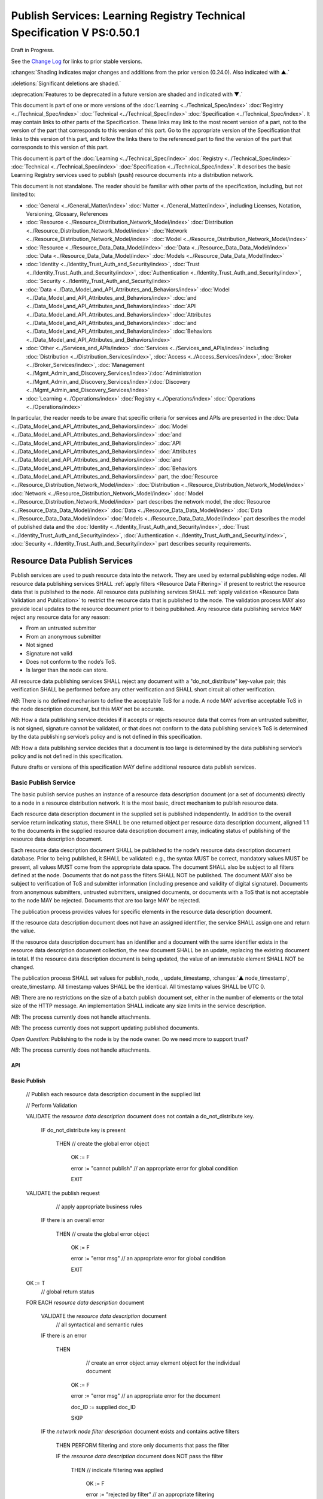 

=======================================================================
Publish Services: Learning Registry Technical Specification V PS:0.50.1
=======================================================================

Draft in Progress.

See the `Change Log`_ for links to prior stable versions.

:changes:`Shading indicates major changes and additions from the prior version (0.24.0). Also indicated with ▲.`

:deletions:`Significant deletions are shaded.`

:deprecation:`Features to be deprecated in a future version are shaded and indicated with ▼.`

This document is part of one or more versions of the :doc:`Learning <../Technical_Spec/index>` :doc:`Registry <../Technical_Spec/index>` :doc:`Technical <../Technical_Spec/index>` :doc:`Specification <../Technical_Spec/index>`. It may contain links to other parts of the Specification.
These links may link to the most recent version of a part, not to the version of the part that corresponds to this version of this part.
Go to the appropriate version of the Specification that links to this version of this part, and follow the links there to the referenced part to find the version of the part that corresponds to this version of this part.


This document is part of the :doc:`Learning <../Technical_Spec/index>` :doc:`Registry <../Technical_Spec/index>` :doc:`Technical <../Technical_Spec/index>` :doc:`Specification <../Technical_Spec/index>`. It describes the basic Learning Registry services used to publish (push) resource documents into a distribution network.

This document is not standalone.
The reader should be familiar with other parts of the specification, including, but not limited to:

- :doc:`General <../General_Matter/index>` :doc:`Matter <../General_Matter/index>`, including Licenses, Notation, Versioning, Glossary, References

- :doc:`Resource <../Resource_Distribution_Network_Model/index>` :doc:`Distribution <../Resource_Distribution_Network_Model/index>` :doc:`Network <../Resource_Distribution_Network_Model/index>` :doc:`Model <../Resource_Distribution_Network_Model/index>`

- :doc:`Resource <../Resource_Data_Data_Model/index>` :doc:`Data <../Resource_Data_Data_Model/index>` :doc:`Data <../Resource_Data_Data_Model/index>` :doc:`Models <../Resource_Data_Data_Model/index>`

- :doc:`Identity <../Identity_Trust_Auth_and_Security/index>`, :doc:`Trust <../Identity_Trust_Auth_and_Security/index>`, :doc:`Authentication <../Identity_Trust_Auth_and_Security/index>`, :doc:`Security <../Identity_Trust_Auth_and_Security/index>`

- :doc:`Data <../Data_Model_and_API_Attributes_and_Behaviors/index>` :doc:`Model <../Data_Model_and_API_Attributes_and_Behaviors/index>` :doc:`and <../Data_Model_and_API_Attributes_and_Behaviors/index>` :doc:`API <../Data_Model_and_API_Attributes_and_Behaviors/index>` :doc:`Attributes <../Data_Model_and_API_Attributes_and_Behaviors/index>` :doc:`and <../Data_Model_and_API_Attributes_and_Behaviors/index>` :doc:`Behaviors <../Data_Model_and_API_Attributes_and_Behaviors/index>`

- :doc:`Other <../Services_and_APIs/index>` :doc:`Services <../Services_and_APIs/index>` including :doc:`Distribution <../Distribution_Services/index>`, :doc:`Access <../Access_Services/index>`, :doc:`Broker <../Broker_Services/index>`, :doc:`Management <../Mgmt_Admin_and_Discovery_Services/index>`/:doc:`Administration <../Mgmt_Admin_and_Discovery_Services/index>`/:doc:`Discovery <../Mgmt_Admin_and_Discovery_Services/index>`

- :doc:`Learning <../Operations/index>` :doc:`Registry <../Operations/index>` :doc:`Operations <../Operations/index>`

In particular, the reader needs to be aware that specific criteria for services and APIs are presented in the :doc:`Data <../Data_Model_and_API_Attributes_and_Behaviors/index>` :doc:`Model <../Data_Model_and_API_Attributes_and_Behaviors/index>` :doc:`and <../Data_Model_and_API_Attributes_and_Behaviors/index>` :doc:`API <../Data_Model_and_API_Attributes_and_Behaviors/index>` :doc:`Attributes <../Data_Model_and_API_Attributes_and_Behaviors/index>` :doc:`and <../Data_Model_and_API_Attributes_and_Behaviors/index>` :doc:`Behaviors <../Data_Model_and_API_Attributes_and_Behaviors/index>` part, the :doc:`Resource <../Resource_Distribution_Network_Model/index>` :doc:`Distribution <../Resource_Distribution_Network_Model/index>` :doc:`Network <../Resource_Distribution_Network_Model/index>` :doc:`Model <../Resource_Distribution_Network_Model/index>` part describes the network model, the :doc:`Resource <../Resource_Data_Data_Model/index>` :doc:`Data <../Resource_Data_Data_Model/index>` :doc:`Data <../Resource_Data_Data_Model/index>` :doc:`Models <../Resource_Data_Data_Model/index>` part describes the model of published data and the :doc:`Identity <../Identity_Trust_Auth_and_Security/index>`, :doc:`Trust <../Identity_Trust_Auth_and_Security/index>`, :doc:`Authentication <../Identity_Trust_Auth_and_Security/index>`, :doc:`Security <../Identity_Trust_Auth_and_Security/index>` part describes security requirements.

.. _Resource Data Publish Services:

""""""""""""""""""""""""""""""
Resource Data Publish Services
""""""""""""""""""""""""""""""

Publish services are used to push resource data into the network.
They are used by external publishing edge nodes.
All resource data publishing services SHALL :ref:`apply filters <Resource Data Filtering>` if present to restrict the resource data that is published to the node.
All resource data publishing services SHALL :ref:`apply validation <Resource Data Validation and Publication>` to restrict the resource data that is published to the node.
The validation process MAY also provide local updates to the resource document prior to it being published.
Any resource data publishing service MAY reject any resource data for any reason:

- From an untrusted submitter

- From an anonymous submitter

- Not signed

- Signature not valid

- Does not conform to the node’s ToS.

- Is larger than the node can store.
  

All resource data publishing services SHALL reject any document with a "do_not_distribute" key-value pair; this verification SHALL be performed before any other verification and SHALL short circuit all other verification.

*NB*: There is no defined mechanism to define the acceptable ToS for a node.
A node MAY advertise acceptable ToS in the node description document, but this MAY not be accurate.

*NB*: How a data publishing service decides if it accepts or rejects resource data that comes from an untrusted submitter, is not signed, signature cannot be validated, or that does not conform to the data publishing service’s ToS is determined by the data publishing service’s policy and is not defined in this specification.

*NB*: How a data publishing service decides that a document is too large is determined by the data publishing service’s policy and is not defined in this specification.

Future drafts or versions of this specification MAY define additional resource data publish services.


.. _Basic Publish Service:

---------------------
Basic Publish Service
---------------------

The basic publish service pushes an instance of a resource data description document (or a set of documents) directly to a node in a resource distribution network.
It is the most basic, direct mechanism to publish resource data.


Each resource data description document in the supplied set is published independently.
In addition to the overall service return indicating status, there SHALL be one returned object per resource data description document, aligned 1:1 to the documents in the supplied resource data description document array, indicating status of publishing of the resource data description document.

Each resource data description document SHALL be published to the node’s resource data description document database.
Prior to being published, it SHALL be validated: e.g., the syntax MUST be correct, mandatory values MUST be present, all values MUST come from the appropriate data space.
The document SHALL also be subject to all filters defined at the node.
Documents that do not pass the filters SHALL NOT be published.
The document MAY also be subject to verification of ToS and submitter information (including presence and validity of digital signature).
Documents from anonymous submitters, untrusted submitters, unsigned documents, or documents with a ToS that is not acceptable to the node MAY be rejected.
Documents that are too large MAY be rejected.

The publication process provides values for specific elements in the resource data description document.

If the resource data description document does not have an assigned identifier, the service SHALL assign one and return the value.


If the resource data description document has an identifier and a document with the same identifier exists in the resource data description document collection, the new document SHALL be an update, replacing the existing document in total.
If the resource data description document is being updated, the value of an immutable element SHALL NOT be changed.

The publication process SHALL set values for publish_node, , update_timestamp, :changes:`▲ node_timestamp`, create_timestamp.
All timestamp values SHALL be the identical.
All timestamp values SHALL be UTC 0.

*NB*: There are no restrictions on the size of a batch publish document set, either in the number of elements or the total size of the HTTP message.
An implementation SHALL indicate any size limits in the service description.

*NB*: The process currently does not handle attachments.

*NB*: The process currently does not support updating published documents.

*Open* *Question*: Publishing to the node is by the node owner.
Do we need more to support trust?

*NB*: The process currently does not handle attachments.

API
===


.. http:post:: /publish

        **Arguments:**

            None

        **Request Object:**

        .. sourcecode:: http

            {
                "documents": [ 
                                        // array of
                                        // resource data description documents

                    {resource_data_description} 
                                        // resource data to be published

                ]

            }

        **Results Object:**

        .. sourcecode:: http

            {

                "OK": boolean,          
                                        // T if successful

                "error": "string",      
                                        // text describing global error
                                        // present only if NOT OK

                "document_results": [
                                        // array of per document results

                    {

                        "doc_ID": "string",            
                                        // ID of the document

                        "OK": boolean   
                                        // T if document was published

                        "error": "string"              
                                        // text describing error or filter failure
                                        // present only if NOT OK
                    }

                ]

            }

        :statuscode 200: no error
        :statuscode 500: error            
            
Basic Publish
=============



    // Publish each resource data description document in the supplied list

    // Perform Validation    

    VALIDATE the *resource* *data* *description* document does not contain a do_not_distribute key.

        IF do_not_distribute key is present

            THEN // create the global error object

                OK := F

                error := "cannot publish"  // an appropriate error for global condition
                                
                EXIT

    VALIDATE the publish request 
                                        // apply appropriate business rules

        IF there is an overall error 

            THEN // create the global error object

                OK := F

                error := "error msg"    // an appropriate error for global condition

                EXIT

    OK := T                     
                                        // global return status

    FOR EACH *resource* *data* *description* document

        VALIDATE the *resource* *data* *description* document 
                                        // all syntactical and semantic rules

        IF there is an error

            THEN                
                                        // create an error object array element object for the individual document    
    
                OK := F
    
                error := "error msg"    // an appropriate error for the document
    
                doc_ID := supplied doc_ID 
    
                SKIP

        IF the *network* *node* *filter* *description* document exists and contains active filters

            THEN PERFORM filtering and store only documents that pass the filter

            IF the *resource* *data* *description* document does NOT pass the filter

                THEN     // indicate filtering was applied
    
                    OK := F
    
                    error := "rejected by filter"  // an appropriate filtering message
    
                    doc_ID := supplied doc_ID 
    
                    SKIP

        IF the service applies ToS checks

            AND the *resource* *data* *description* document TOS is unacceptable

                THEN    
                                        // indicate ToS was rejected
    
                    OK := F
    
                    error := "rejected by ToS" // an appropriate message
    
                    doc_ID := supplied doc_ID 
    
                    SKIP

        IF the service does not accept anonymous submissions

            AND the *resource* *data* *description* document has submitted_type=="anonymous"

                THEN     // indicate submitted type was rejected
    
                    OK := F
    
                    error := "anon submission rejected"  // an appropriate message
    
                    doc_ID := supplied doc_ID 
    
                    SKIP

        IF the service validates the submitter

            AND the *resource* *data* *description* document submitter cannot be verified or trusted

                THEN // indicate submitter was rejected
    
                    OK := F
    
                    error := "rejected submitter"  // an appropriate message
    
                    doc_ID := supplied doc_ID 
    
                    SKIP

        IF the service requires a signature

            AND the *resource* *data* *description* document signature not present

                THEN // indicate signature was rejected
                    OK := F
    
                    error := "no signature" // an appropriate message
    
                    doc_ID := supplied doc_ID 
    
                    SKIP

        IF the service validates the signature

            AND the *resource* *data* *description* document signature cannot be verified

                THEN    
                                        // indicate signature was rejected
    
                    OK := F
    
                    error := "rejected signature"  // an appropriate message
    
                    doc_ID := supplied doc_ID 
    
                    SKIP

        IF the node limits the size of document that can be stored

            AND the *resource* *data* *description* document is too large

                THEN     // indicate document too large
    
                    OK := F
    
                    error := "too large"  // an appropriate message
    
                    doc_ID := supplied doc_ID
    
                    SKIP

        IF *resource* *data* *description* document did not have a supplied doc_ID

            THEN generate a new unique doc_ID

        
        :changes:`▲ graveyard := []`

        IF *resource* *data* *description* document has a non-empty "replaces" property

            THEN          
                                        // check that document can be published according to replacement policy

                FOR EACH *resource* *data* *description* specifed in "replaces" property

                    IF the original *resource data description* document can be replaced

                        THEN    
                                        // indicate tombstone can be created`

                            CREATE *tombstone document* for original *resource data description* document

                            PUSH  *tombstone document* to graveyard

                        IF the replacement *resource data description* document violates *replacement policy*

                            THEN    
                                        // indicate that replacement is invalid and not permitted

                                OK := F

                                error := "rejected replacement"  
                                        // an appropriate message

                                doc_ID := supplied doc_ID

                                SKIP


        PUBLISH the *resource* *data* *description* document to the node by the owner of the node to the node’s resource data description document database

            SET publish_node, update_timestamp, :changes:`▲ node_timestamp`, create_timestamp

        IF there is a publishing error

                THEN            
                                        // create an error object array element object for the individual document    

                    OK := F
    
                    error := "publish failed" 
                                        // an appropriate error for the publish failure
    
                    doc_ID := supplied doc_ID 
    
                    SKIP

        :changes:`▲ VALIDATE tombstones in graveyard may be saved.`

            IF tombstones are permitted to be saved by *replacement policy*

                THEN

                    FOR EACH tombstone in graveyard

                        IF *tombstone document* exists for *resource data description document* specified in *tombstone document*:

                            SKIP

                        ELSE

                            UPDATE original *resource data description document* specified in *tombstone document* with the *tombstone document*  
                                        // this is a replacement operation

                                        // create a return object array element object for the individual document
    
        OK := T
    
        doc_ID  
                                        // supplied or generated doc_ID

    

Service Description
===================

::

    {

        "doc_type": "service_description",

        "doc_version": "0.20.0",

        "doc_scope": "node",

        "active": true,

        "service_id": "<uniqueid>",

        "service_type": "publish",

        "service_name": "Basic Publish",

        "service_description": "Service to directly publish one or more resource description documents to the node",

        "service_version": "0.23.0",

        "service_endpoint": "<node-service-endpoint-URL>",

        "service_auth":                     
                                        // service authentication and authorization descriptions

        {

            "service_authz": ["<authvalue>"], 
                                        // authz values for the service

            "service_key": < T / F > ,      
                                        // does service use an access key            

            "service_https": < T / F >      
                                        // does service require https

        },

        "service_data":

        {

            "doc_limit": integer, 
                                        // specify the maximum number of documents in a batch

            "msg_size_limit": integer   
                                        // specify the maximum message size

        }

    }

When the service is deployed at a node, appropriate values for the placeholders (service_id, service_endpoint, service_auth) SHALL be provided.
Appropriate values for the service_data elements SHALL be provided.
The descriptive values (service_name, service_description) MAY be changed from what is specified herein.



---------------------
SWORD Publish Service
---------------------

`SWORD <http://www.google.com/url?q=http%3A%2F%2Fswordapp.org%2F&sa=D&sntz=1&usg=AFQjCNHNjbuSIPXGlVbbWTlOZJYcQXnMSQ>`_ (Simple Web-service Offering Repository Deposit) is a profile of the Atom Publishing Protocol (known as APP or ATOMPUB).
The SWORD APP API provides a mechanism for a repository to publish its metadata or paradata to a node in the resource distribution network.
Unless specified, the service SHALL support the SWORD V 1.3 protocol.

The SWORD service currently supports publishing of a resource data description document to a node.
A node corresponds to a SWORD collection; there is only one collection to deposit to.
The service supports SWORD developer features and mediated deposit.
The service currently only supports the deposit JSON encoded resource data description documents.
Package support is currently not specified.

The service end points for the protocol operations are:

+---------------------------------------------+---------------------------------------------------------------------------------------------------------------------------------+
| **Atom** **Pub** **Protocol** **Operation** | **SWORD** **API** **Endpoint**                                                                                                  |
+---------------------------------------------+---------------------------------------------------------------------------------------------------------------------------------+
| Retrieving a Service Document               | GET <node\-service\-endpoint\-url>/swordservice                                                                                 |
+---------------------------------------------+---------------------------------------------------------------------------------------------------------------------------------+
| Listing Collections                         | Currently not supported. To be added in a later version of the specification.                                                   |
+---------------------------------------------+---------------------------------------------------------------------------------------------------------------------------------+
| Creating a Resource                         | POST <node\-service\-endpoint\-url>/swordpub                                                                                    |
+---------------------------------------------+---------------------------------------------------------------------------------------------------------------------------------+
| Editing a Resource                          | Currently not supported. May be added in a later version of the specification.                                                  |
+---------------------------------------------+---------------------------------------------------------------------------------------------------------------------------------+
| Deleting a Resource                         | Currently not supported. May be added in a later version of the specification                                                   |
+---------------------------------------------+---------------------------------------------------------------------------------------------------------------------------------+
| Retrieving a Resource                       | Not supported \-\- provided via the Atom Pub Service                                                                            |
+---------------------------------------------+---------------------------------------------------------------------------------------------------------------------------------+

*Open* *Question*: Should SWORD just publish the raw metadata or paradata document and let the service create the JSON?

Each of the protocol operations are specified separately.
The Service Description document SHALL apply to the entire API.




Retrieve Service Document
=========================

The SWORD Service Document endpoint SHALL return an XML SWORD Service Document with the following settings:

- Global element settings:

- <sword:version> element: 1.3

- <sword:verbose> element: true

- <sword:noOp> element: true

- Workspace settings: There SHALL be only one workspace.
  The <title> element of the workspace SHALL be the community_name from the *network* *community* *description* *data* *model*.
  If the community_name is missing, the value SHALL be the community_id from the *network* *community* *description* *data* *model**.*

- Collection settings: There SHALL be only one collection.

  - IRI (http attribute): URL of the network node

  - <title> element: The title of the collection SHALL be the node_name from the *network* *node* *description* *data* *model*.
    If the node_name is missing, the value SHALL be the node_id from the *network* *node* *description* *data* *model*.

  - <accept> element: application/json

  - <sword:mediation> element: true

  - <dcterms:abstract> element: The abstract SHALL be the node_description from the *network* *node* *description* *data* *model*.
    If the node_description is missing, the element SHALL be omitted.

  - <sword:collectionPolicy> element MAY be present.
    The value is determined by the policies of the node, network or community (e.g., for the public Learning Registry community, the policy is the terms of service for the community, `http <http://www.google.com/url?q=http%3A%2F%2Fwww.learningregisrty.org%2Ftos%2F&sa=D&sntz=1&usg=AFQjCNG3rD84JmiZzviK-iAYdu4QE0NbrQ>`_://`www <http://www.google.com/url?q=http%3A%2F%2Fwww.learningregisrty.org%2Ftos%2F&sa=D&sntz=1&usg=AFQjCNG3rD84JmiZzviK-iAYdu4QE0NbrQ>`_.`learningregisrty <http://www.google.com/url?q=http%3A%2F%2Fwww.learningregisrty.org%2Ftos%2F&sa=D&sntz=1&usg=AFQjCNG3rD84JmiZzviK-iAYdu4QE0NbrQ>`_.`org <http://www.google.com/url?q=http%3A%2F%2Fwww.learningregisrty.org%2Ftos%2F&sa=D&sntz=1&usg=AFQjCNG3rD84JmiZzviK-iAYdu4QE0NbrQ>`_/`tos <http://www.google.com/url?q=http%3A%2F%2Fwww.learningregisrty.org%2Ftos%2F&sa=D&sntz=1&usg=AFQjCNG3rD84JmiZzviK-iAYdu4QE0NbrQ>`_/)

  - <sword:treatment> and <sword:service> elements SHALL be omitted.

API
---

.. http:get:: /swordservice


    **HTTP Headers**

    .. sourcecode:: http

        X-On-Behalf-Of: [on-behalf-of-user]

    **Results XML**

    Well formed XML instance document that conforms to the SWORD 1.3 specification.

    .. sourcecode:: xml

        <?xml version="1.0" encoding="utf-8"?>
        <service xmlns="http://www.w3.org/2007/app" xmlns:atom="http://www.w3.org/2005/Atom" xmlns:dcterms="http://purl.org/dc/terms/" xmlns:sword="http://purl.org/net/sword/">
          <sword:version>1.3</sword:version>
          <sword:verbose>true</sword:verbose>
          <sword:noOp>true</sword:noOp>
          <workspace>
            <atom:title>...</atom:title>
            <collection href="...">
              <atom:title>...</atom:title>
              <accept>application/json</accept>
              <sword:mediation>true</sword:mediation>
              <dcterms:abstract>...</dcterms:abstract>
              <sword:collectionPolicy>...</sword:collectionPolicy>
            </collection>
          </workspace>
        </service>


SWORD: swordservice
-------------------

                                        // return the service document

    Build XML results document

    EMIT the Atom Pub and SWORD namespace declarations

    EMIT the required elements

    .. sourcecode:: xml

                <sword:version>1.3</sword:version>
                <sword:verbose>true</sword:verbose>
                <sword:noOp>true</sword:verbose>

    EMIT the workspace elements

    .. sourcecode:: xml

        <workspace>
            <atom:title>community_name or community_id from the *network community description data model*<atom:title>

    IF the [on-behalf-of-user] is permitted to publish to the node

        THEN EMIT the collection elements

        .. sourcecode:: xml

                <collection href="URL of the network node">
                  <atom:title>node_name or node_id from the *network node description data model*</atom:title>
                  <accept>application/json</accept>
                  <sword:mediation>true</sword:mediation>
                  <dcterms:abstract>node_description from the *network node description data model*</dcterms:abstract>
                  <sword:collectionPolicy>Policy URL</sword:collectionPolicy>
                </collection>

    Complete XML elements

    .. sourcecode:: xml

            </workspace>
        </service>




Create a Resource
=================

    in a future draft of the specification

API
---

.. http:post:: /swordpub

    **HTTP Headers**

    **Results XML**


SWORD: swordpub
---------------

::

    // pseudo code

Service Description
-------------------

::

    {

        "doc_type": "service_description",

        "doc_version": "0.20.0",

        "doc_scope": "node",

        "active": true,

        "service_id": "<uniqueid>",

        "service_type": "publish",

        "service_name": "SWORD APP Publish V1.3",

        "service_description": "Service to publish resource description documents to a node using the SWORD 1.3 protocol",

        "service_version": "0.10.0",

        "service_endpoint": "<node-service-endpoint-URL>",

        "service_auth":                 
                                        // service authentication and authorization descriptions

        {

            "service_authz": ["<authvalue>"], 
                                        // authz values for the service

            "service_key": < T / F > ,  
                                        // does service use an access key            

            "service_https": < T / F >  
                                        // does service require https

        },

        "service_data":

        {

            "version": "1.3"

        }

    }

When the service is deployed at a node, appropriate values for the placeholders (service_id, service_endpoint, service_auth) SHALL be provided.
Appropriate values for the service_data elements SHALL be provided.
The descriptive values (service_name, service_description) MAY be changed from what is specified herein.


.. _Basic Delete Service:

--------------------
Basic Delete Service
--------------------

:deprecation:`▼ The Basic Delete Service is deprecated 20130226. Use of a resource data description document with a "replaces" property to delete and replace existing resource data description documents.`

The basic delete service "deletes” an instance of a resource data description document (or a set of documents) directly from a node in a resource distribution network.

Each resource data description document identified in the supplied set is deleted independently.
In addition to the overall service return indicating status, there SHALL be one returned object per resource data description document, aligned 1:1 to the documents identified in the supplied resource data description document array, indicating deletion of the resource data description document.

The service MAY implement different deletion policies:

- *ignore* -- the deletion SHALL be acknowledged but the document is not deleted.

- *mark* -- the status of the document is changed to indicate that it has been deleted.
  The document SHALL NOT be returned by any access service.

- *delete* -- the document SHALL be deleted.
  What “deleted” means is dependent on the underlying implementation.

- *purge* -- the service SHALL, at some point, remove deleted documents.

*NB*: There are no restrictions on the size of a batch publish document set, either in the number of elements or the total size of the HTTP message.
An implementation SHALL indicate any size limits in the service description.

*NB*: Only the owner of a document may delete it.

*NB*: A mechanism to delete all resource data description documents associated with a single resource identifier (resource locator) is not provided since these resource data description documents may have different owners.

*NB*: The deletion process SHALL be consistent with the :ref:`Resource <Resource Data Persistence>` :ref:`Data <Resource Data Persistence>` :ref:`Persistence <Resource Data Persistence>` policy.

API
===



.. http:POST:: /delete

    :deprecation:`▼ The Basic Delete Service is deprecated 20130226. Use of a resource data description document with a "replaces" property to delete and replace existing resource data description documents.`

    **Arguments:**

        None

    **Request Object:**

    .. sourcecode:: http

        {
            "request_IDs":      // list of resource data descriptions to delete
          

            [                   // array of resource data description document ID

                doc_ID          // required
     
            ]
        
        }

    **Results Object:**

    .. sourcecode:: http

        {
            "OK": boolean,              // T if successful
            
            "error": "string",          // text describing global error
                                
                                        // present only if NOT OK

            "document_results": [       // array of per document results
            

                {
                    "doc_ID": "string", // ID of the document

                    "OK": boolean,      // T if document was deleted

                    "error": "string"   // text describing deletion error

                                        // present only if NOT OK
                }

            ]

        }


    :statuscode 200: OK

    :statuscode 500: Error


Basic Delete
============

    :deprecation:`▼ The Basic Delete Service is deprecated 20130226. Use of a resource data description document with a "replaces" property to delete and replace existing resource data description documents.`

                                        // Obtain the resource data description document for each supplied ID

    FOR EACH *resource* *data* *description* document ID

        Put the *resource* *data* *description* document ID in the results object

        IF the document does not exist

            THEN 

                OK := FALSE

                error := "document doesn’t exist"

                SKIP

        IF the document has been deleted

            THEN 

                OK := FALSE

                error := "document already deleted

                SKIP    

                                        // otherwise delete

        OK := TRUE

        CASE delete_action

                ignore:

                    NO OP

                mark: 

                    set a flag on the document that it is deleted 
                                        // ACTIVE := FALSE

                delete: 

                    perform a system-level delete 
                                        // whatever "delete" means

                purge: 

                    perform a system-level delete 
                                        // whatever "delete" means

                    trigger system level purge 
                                        // may run at some later time


Service Description
===================

:deprecation:`▼ The Basic Delete Service is deprecated 20130226. Use of a resource data description document with a "replaces" property to delete and replace existing resource data description documents.`

::

    {

        "doc_type": "service_description",

        "doc_version": "0.20.0",

        "doc_scope": "node",

        "active": true,

        "service_id": "<uniqueid>",

        "service_type": "delete",

        "service_name": "Basic Delete",

        "service_description": "Delete Service",

        "service_version": "0.10.0",

        "service_endpoint": "<node-service-endpoint-URL>",

        "service_auth": 
                                        // service authentication and authorization descriptions

        {

            "service_authz": ["<authvalue>"], 
                                        // authz values for the service

            "service_key": < T / F > , 
                                        // does service use an access key            

            "service_https": < T / F > 
                                        // does service require https

        },

        "service_data":

        {

            "delete_action": "string", 
                                        // fixed vocabulary ["ignore", "mark", "delete", "purge"]

                                        // ignore -- ignore the delete request

                                        // mark -- mark the document as deleted

                                        // delete -- delete the document from the document store

                                        // purge -- purge the document

            "doc_limit": integer, 
                                        // specify the maximum number of documents in a batch

            "msg_size_limit": integer 
                                        // specify the maximum message size

        }

    }

When the service is deployed at a node, appropriate values for the placeholders (service_id, service_endpoint, service_auth) SHALL be provided.
Appropriate values for the service_data elements SHALL be provided.
The descriptive values (service_name, service_description) MAY be changed from what is specified herein.



----------
Change Log
----------

*NB*: The change log only lists major updates to the specification.


*NB*: Updates and edits may not results in a version update.

*NB*: See the :doc:`Learning <../Technical_Spec/index>` :doc:`Registry <../Technical_Spec/index>` :doc:`Technical <../Technical_Spec/index>` :doc:`Specification <../Technical_Spec/index>` for prior change history not listed below.

+-------------+----------+------------+----------------------------------------------------------------------------------------------------------------------------------------------------------------------------------------------------------------------------------------------------------------------------------------------+
| **Version** | **Date** | **Author** | **Change**                                                                                                                                                                                                                                                                                   |
+-------------+----------+------------+----------------------------------------------------------------------------------------------------------------------------------------------------------------------------------------------------------------------------------------------------------------------------------------------+
|             | 20110921 | DR         | This document extracted from the monolithic V 0.24.0 document.`Archived <https://docs.google.com/document/d/1Yi9QEBztGRzLrFNmFiphfIa5EF9pbV5B6i9Tk4XQEXs/edit?hl=en_US>`_ `copy <https://docs.google.com/document/d/1Yi9QEBztGRzLrFNmFiphfIa5EF9pbV5B6i9Tk4XQEXs/edit?hl=en_US>`_ (V 0.24.0) |
+-------------+----------+------------+----------------------------------------------------------------------------------------------------------------------------------------------------------------------------------------------------------------------------------------------------------------------------------------------+
| 0.49.0      | 20110927 | DR         | Editorial updates to create stand alone version.Archived copy location TBD. (V PS:0.49.0)                                                                                                                                                                                                    |
+-------------+----------+------------+----------------------------------------------------------------------------------------------------------------------------------------------------------------------------------------------------------------------------------------------------------------------------------------------+
| 0.50.0      | TBD      | DR         | Renumber all document models and service documents. Added node policy to control storage of attachments (default is stored). Archived copy location TBD. (V PS:0.50.0)                                                                                                                       |
+-------------+----------+------------+----------------------------------------------------------------------------------------------------------------------------------------------------------------------------------------------------------------------------------------------------------------------------------------------+
| 0.50.1      | 20130227 | JK         | Un-deprecated node_timestamp. Amended Publishing algorithm to handle replacement documents.                                                                                                                                                                                                  |
+-------------+----------+------------+----------------------------------------------------------------------------------------------------------------------------------------------------------------------------------------------------------------------------------------------------------------------------------------------+
| Future      | TBD      |            | Logging/tracking emit as paradata to services. Deprecate node_timestamp. Details of attachments on publish, obtain, harvest.Archived copy location TBD. (V PS:x.xx.x)                                                                                                                        |
+-------------+----------+------------+----------------------------------------------------------------------------------------------------------------------------------------------------------------------------------------------------------------------------------------------------------------------------------------------+



----------------------------------
Working Notes and Placeholder Text
----------------------------------

.. role:: deprecation

.. role:: deletions

.. role:: changes

